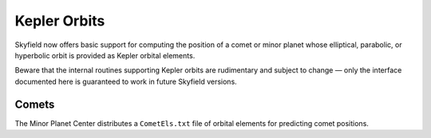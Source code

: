 
===============
 Kepler Orbits
===============

Skyfield now offers basic support for computing the position
of a comet or minor planet
whose elliptical, parabolic, or hyperbolic orbit
is provided as Kepler orbital elements.

Beware that the internal routines supporting Kepler orbits
are rudimentary and subject to change —
only the interface documented here
is guaranteed to work in future Skyfield versions.

Comets
======

The Minor Planet Center distributes a ``CometEls.txt`` file
of orbital elements for predicting comet positions.


